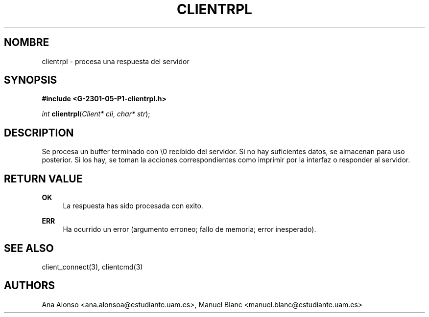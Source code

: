 '\" t
.\"     Title: clientrpl
.\"    Author: [FIXME: author] [see http://docbook.sf.net/el/author]
.\" Generator: DocBook XSL Stylesheets v1.78.1 <http://docbook.sf.net/>
.\"      Date: 03/03/2015
.\"    Manual: \ \&
.\"    Source: \ \&
.\"  Language: Spanish
.\"
.TH "CLIENTRPL" "3" "03/03/2015" "\ \&" "\ \&"
.\" -----------------------------------------------------------------
.\" * Define some portability stuff
.\" -----------------------------------------------------------------
.\" ~~~~~~~~~~~~~~~~~~~~~~~~~~~~~~~~~~~~~~~~~~~~~~~~~~~~~~~~~~~~~~~~~
.\" http://bugs.debian.org/507673
.\" http://lists.gnu.org/archive/html/groff/2009-02/msg00013.html
.\" ~~~~~~~~~~~~~~~~~~~~~~~~~~~~~~~~~~~~~~~~~~~~~~~~~~~~~~~~~~~~~~~~~
.ie \n(.g .ds Aq \(aq
.el       .ds Aq '
.\" -----------------------------------------------------------------
.\" * set default formatting
.\" -----------------------------------------------------------------
.\" disable hyphenation
.nh
.\" disable justification (adjust text to left margin only)
.ad l
.\" -----------------------------------------------------------------
.\" * MAIN CONTENT STARTS HERE *
.\" -----------------------------------------------------------------
.SH "NOMBRE"
clientrpl \- procesa una respuesta del servidor
.SH "SYNOPSIS"
.sp
\fB#include <G\-2301\-05\-P1\-clientrpl\&.h>\fR
.sp
\fIint\fR \fBclientrpl\fR(\fIClient* cli\fR, \fIchar* str\fR);
.SH "DESCRIPTION"
.sp
Se procesa un buffer terminado con \e0 recibido del servidor\&. Si no hay suficientes datos, se almacenan para uso posterior\&. Si los hay, se toman la acciones correspondientes como imprimir por la interfaz o responder al servidor\&.
.SH "RETURN VALUE"
.PP
\fBOK\fR
.RS 4
La respuesta has sido procesada con exito\&.
.RE
.PP
\fBERR\fR
.RS 4
Ha ocurrido un error (argumento erroneo; fallo de memoria; error inesperado)\&.
.RE
.SH "SEE ALSO"
.sp
client_connect(3), clientcmd(3)
.SH "AUTHORS"
.sp
Ana Alonso <ana\&.alonsoa@estudiante\&.uam\&.es>, Manuel Blanc <manuel\&.blanc@estudiante\&.uam\&.es>
